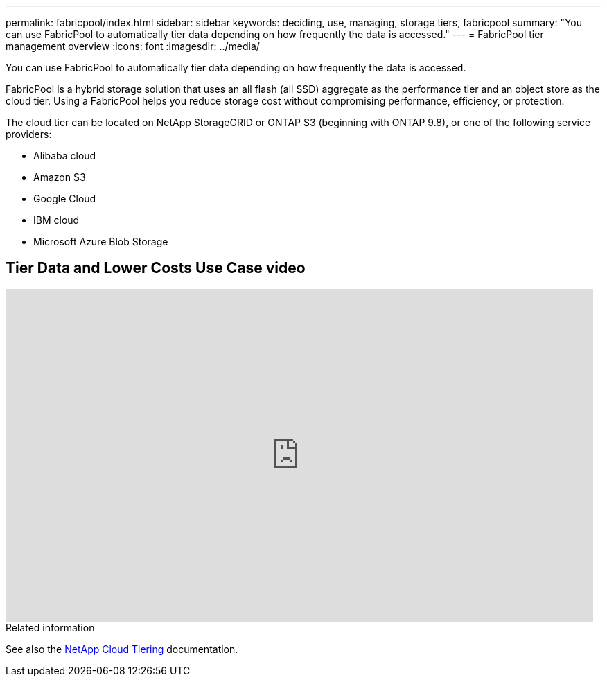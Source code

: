---
permalink: fabricpool/index.html
sidebar: sidebar
keywords: deciding, use, managing, storage tiers, fabricpool
summary: "You can use FabricPool to automatically tier data depending on how frequently the data is accessed."
---
= FabricPool tier management overview
:icons: font
:imagesdir: ../media/

[.lead]
You can use FabricPool to automatically tier data depending on how frequently the data is accessed.

FabricPool is a hybrid storage solution that uses an all flash (all SSD) aggregate as the performance tier and an object store as the cloud tier. Using a FabricPool helps you reduce storage cost without compromising performance, efficiency, or protection.

The cloud tier can be located on NetApp StorageGRID or ONTAP S3 (beginning with ONTAP 9.8), or one of the following service providers:

* Alibaba cloud

* Amazon S3

* Google Cloud

* IBM cloud

* Microsoft Azure Blob Storage

== Tier Data and Lower Costs Use Case video

video::Vs1-WMvj9fI[youtube, width=848, height=480]

.Related information

See also the https://docs.netapp.com/us-en/occm/concept_cloud_tiering.html[NetApp Cloud Tiering^] documentation.


// BURT 1448684, 10 JAN 2022
